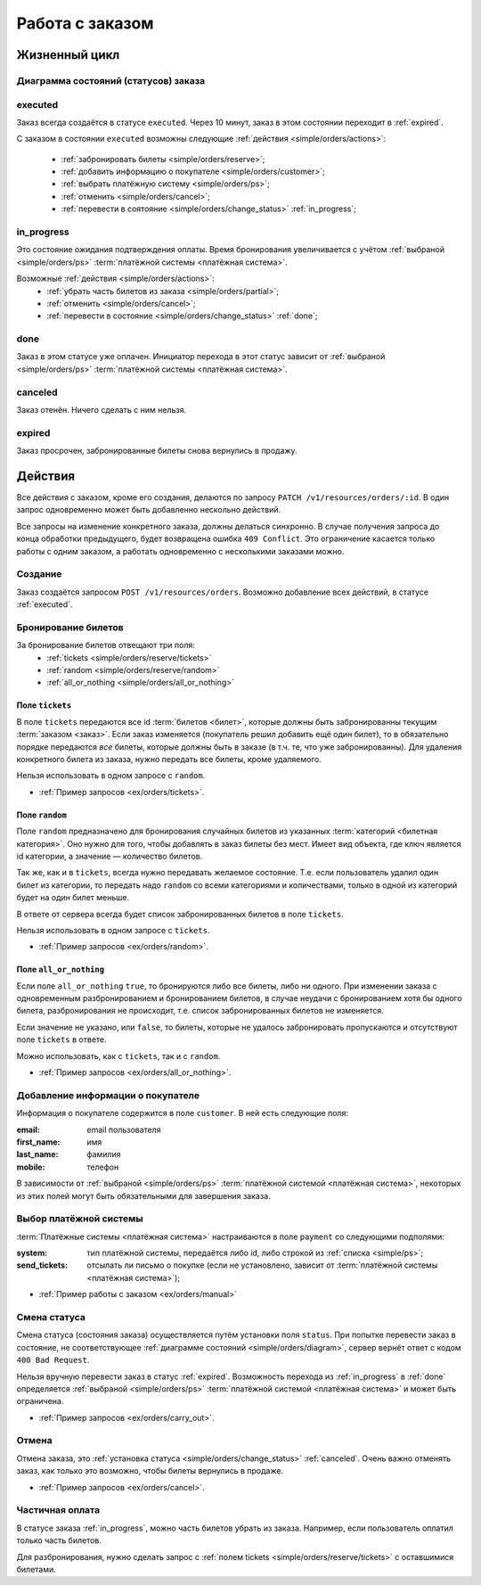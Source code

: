 .. _simple/orders:

================
Работа с заказом
================

Жизненный цикл
==============

.. _simple/orders/diagram:

Диаграмма состояний (статусов) заказа
-------------------------------------

.. image:: orders_workflow.png
    :height: 300px


.. _executed:

executed
--------

Заказ всегда создаётся в статусе ``executed``.
Через 10 минут, заказ в этом состоянии переходит в :ref:`expired`.

С заказом в состоянии ``executed`` возможны следующие :ref:`действия <simple/orders/actions>`:

    * :ref:`забронировать билеты <simple/orders/reserve>`;
    * :ref:`добавить информацию о покупателе <simple/orders/customer>`;
    * :ref:`выбрать платёжную систему <simple/orders/ps>`;
    * :ref:`отменить <simple/orders/cancel>`;
    * :ref:`перевести в соятояние <simple/orders/change_status>` :ref:`in_progress`;


.. _in_progress:

in_progress
-----------

Это соcтояние ожидания подтверждения оплаты.
Время бронирования увеличивается с учётом
:ref:`выбраной <simple/orders/ps>` :term:`платёжной системы <платёжная система>`.

Возможные :ref:`действия <simple/orders/actions>`:
    * :ref:`убрать часть билетов из заказа <simple/orders/partial>`;
    * :ref:`отменить <simple/orders/cancel>`;
    * :ref:`перевести в состояние <simple/orders/change_status>` :ref:`done`;


.. _done:

done
----

Заказ в этом статусе уже оплачен.
Инициатор перехода в этот статус зависит от
:ref:`выбраной <simple/orders/ps>` :term:`платёжной системы <платёжная система>`.


.. _canceled:

canceled
--------

Заказ отенён. Ничего сделать с ним нельзя.


.. _expired:

expired
-------

Заказ просрочен, забронированные билеты снова вернулись в продажу.


.. _simple/orders/actions:

Действия
========

Все действия с заказом, кроме его создания, делаются по запросу
``PATCH /v1/resources/orders/:id``.
В один запрос одновременно может быть добавленно нескольно действий.

Все запросы на изменение конкретного заказа, должны делаться синхронно.
В случае получения запроса до конца обработки предыдущего, будет возвращена ошибка ``409 Conflict``.
Это ограничение касается только работы с одним заказом, а работать одновременно с несколькими заказами можно.


.. _simple/orders/create:

Создание
--------

Заказ создаётся запросом ``POST /v1/resources/orders``.
Возможно добавление всех действий, в статусе :ref:`executed`.


.. _simple/orders/reserve:

Бронирование билетов
--------------------

За бронирование билетов отвещают три поля:
    * :ref:`tickets <simple/orders/reserve/tickets>`
    * :ref:`random <simple/orders/reserve/random>`
    * :ref:`all_or_nothing <simple/orders/all_or_nothing>`

.. _simple/orders/reserve/tickets:

Поле ``tickets``
~~~~~~~~~~~~~~~~

В поле ``tickets`` передаются все id :term:`билетов <билет>`, которые должны быть
забронированны текущим :term:`заказом <заказ>`.
Если заказ изменяется (покупатель решил добавить ещё один билет), то в обязательно порядке
передаются *все* билеты, которые должны быть в заказе (в т.ч. те, что уже забронированны).
Для удаления конкретного билета из заказа, нужно передать все билеты, кроме удаляемого.

Нельзя использовать в одном запросе с ``random``.

* :ref:`Пример запросов <ex/orders/tickets>`.


.. _simple/orders/reserve/random:

Поле ``random``
~~~~~~~~~~~~~~~

Поле ``random`` предназначено для бронирования случайных билетов из указанных
:term:`категорий <билетная категория>`. Оно нужно для того, чтобы добавлять в заказ
билеты без мест.
Имеет вид объекта, где ключ является id категории, а значение — количество билетов.

Так же, как и в ``tickets``, всегда нужно передавать желаемое состояние.
Т.е. если пользователь удалил один билет из категории, то передать надо ``random``
со всеми категориями и количествами, только в одной из категорий будет на один билет меньше.

В ответе от сервера всегда будет список забронированных билетов в поле ``tickets``.

Нельзя использовать в одном запросе с ``tickets``.

* :ref:`Пример запросов <ex/orders/random>`.

.. _simple/orders/all_or_nothing:

Поле ``all_or_nothing``
~~~~~~~~~~~~~~~~~~~~~~~

Если поле ``all_or_nothing`` ``true``, то бронируются либо все билеты, либо ни одного.
При изменении заказа с одновременным разбронированием и бронированием билетов,
в случае неудачи с бронированием хотя бы одного билета, разбронирования не происходит,
т.е. список забронированных билетов не изменяется.

Если значение не указано, или ``false``, то билеты, которые не удалось забронировать
пропускаются и отсутствуют поле ``tickets`` в ответе.

Можно использовать, как с ``tickets``, так и с ``random``.

* :ref:`Пример запросов <ex/orders/all_or_nothing>`.

.. _simple/orders/customer:

Добавление информации о покупателе
----------------------------------

Информация о покупателе содержится в поле ``customer``. В ней есть следующие поля:

:email: email пользователя
:first_name: имя
:last_name: фамилия
:mobile: телефон

В зависимости от
:ref:`выбраной <simple/orders/ps>` :term:`платёжной системой <платёжная система>`,
некоторых из этих полей могут быть обязательными для завершения заказа.


.. _simple/orders/ps:

Выбор платёжной системы
-----------------------

:term:`Платёжные системы <платёжная система>` настраиваются в поле ``payment`` со следующими подполями:

:system: тип платёжной системы, передаётся либо id, либо строкой из :ref:`списка <simple/ps>`;
:send_tickets: отсылать ли письмо о покупке
    (если не установлено, зависит от :term:`платёжной системы <платёжная система>`);

* :ref:`Пример работы с заказом <ex/orders/manual>`

.. _simple/orders/change_status:

Смена статуса
-------------

Смена статуса (состояния заказа) осуществляется путём установки поля ``status``.
При попытке перевести заказ в состояние, не соответствующее :ref:`диаграмме состояний <simple/orders/diagram>`,
сервер вернёт ответ с кодом ``400 Bad Request``.

Нельзя вручную перевести заказ в статус :ref:`expired`.
Возможность перехода из :ref:`in_progress` в :ref:`done` определяется
:ref:`выбраной <simple/orders/ps>` :term:`платёжной системой <платёжная система>`
и может быть ограничена.


* :ref:`Пример запросов <ex/orders/carry_out>`.

.. _simple/orders/cancel:

Отмена
------

Отмена заказа, это :ref:`установка статуса <simple/orders/change_status>` :ref:`canceled`.
Очень важно отменять заказ, как только это возможно, чтобы билеты вернулись в продаже.

* :ref:`Пример запросов <ex/orders/cancel>`.

.. _simple/orders/partial:

Частичная оплата
----------------

В статусе заказа :ref:`in_progress`, можно часть билетов убрать из заказа.
Например, если пользователь оплатил только часть билетов.

Для разбронирования, нужно сделать запрос с :ref:`полем tickets <simple/orders/reserve/tickets>`
с оставшимися билетами.

.. EXAMPLE
.. Не факт, что работает. Надо тестировать.
